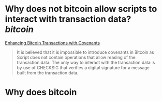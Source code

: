 * Why does not bitcoin allow scripts to interact with transaction data? [[bitcoin]]
[[https://fc17.ifca.ai/bitcoin/papers/bitcoin17-final28.pdf][Enhancing Bitcoin Transactions with Covenants]]
#+BEGIN_QUOTE
It is believed that it is impossible to introduce covenants in Bitcoin as Script does not contain operations that allow reading of the transaction data. The only way to interact with the transaction data is by use of CHECKSIG that verifies a digital signature for a message built from the transaction data.
#+END_QUOTE
* Why does bitcoin